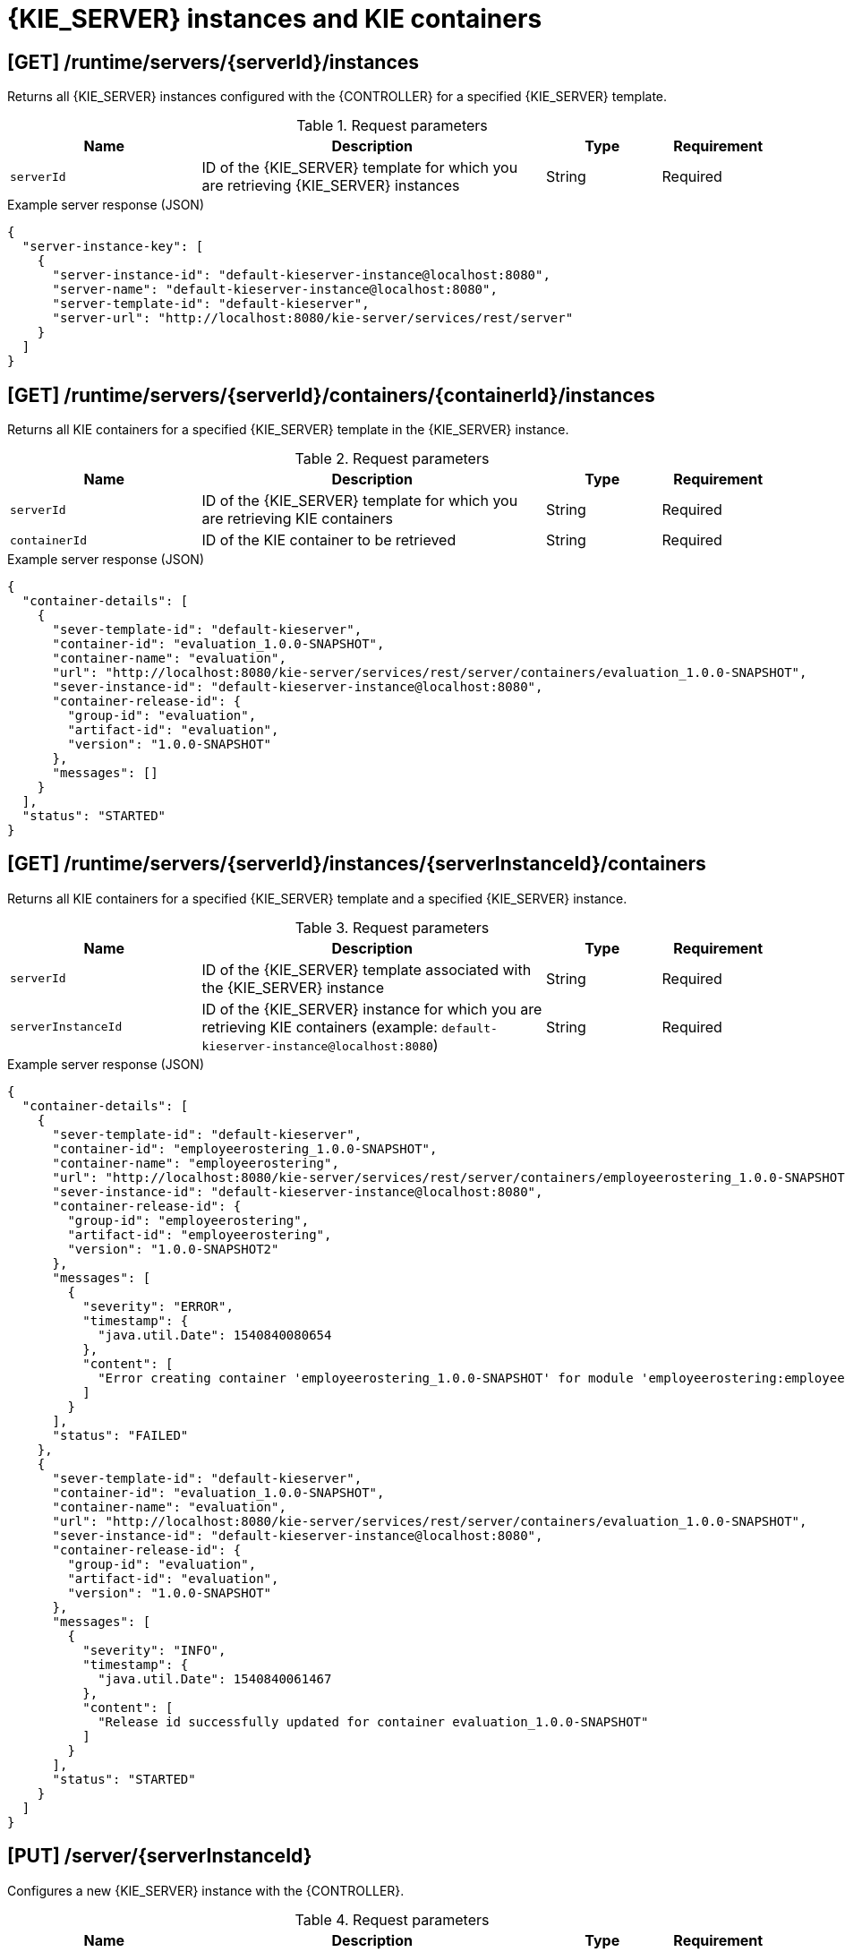 // To reuse this module, ifeval the title to be more specific as needed.

[id='controller-rest-api-instances-ref_{context}']
= {KIE_SERVER} instances and KIE containers

// The {CONTROLLER} REST API supports the following endpoints for managing {KIE_SERVER} instances (remote servers) and associated KIE containers. The {CONTROLLER} REST API base URL is `\http://SERVER:PORT/CONTROLLER/rest/controller/`. All requests require basic HTTP Authentication or token-based authentication for the `rest-all` user role if you installed {CENTRAL} and you want to use the built-in {CONTROLLER}, or the `kie-server` user role if you installed the {HEADLESS_CONTROLLER} separately from {CENTRAL}.

== [GET] /runtime/servers/{serverId}/instances

Returns all {KIE_SERVER} instances configured with the {CONTROLLER} for a specified {KIE_SERVER} template.

.Request parameters
[cols="25%,45%,15%,15%", frame="all", options="header"]
|===
|Name
|Description
|Type
|Requirement

|`serverId`
|ID of the {KIE_SERVER} template for which you are retrieving {KIE_SERVER} instances
|String
|Required
|===

.Example server response (JSON)
[source,json]
----
{
  "server-instance-key": [
    {
      "server-instance-id": "default-kieserver-instance@localhost:8080",
      "server-name": "default-kieserver-instance@localhost:8080",
      "server-template-id": "default-kieserver",
      "server-url": "http://localhost:8080/kie-server/services/rest/server"
    }
  ]
}
----

== [GET] /runtime/servers/{serverId}/containers/{containerId}/instances

Returns all KIE containers for a specified {KIE_SERVER} template in the {KIE_SERVER} instance.

.Request parameters
[cols="25%,45%,15%,15%", frame="all", options="header"]
|===
|Name
|Description
|Type
|Requirement

|`serverId`
|ID of the {KIE_SERVER} template for which you are retrieving KIE containers
|String
|Required

|`containerId`
|ID of the KIE container to be retrieved
|String
|Required
|===

.Example server response (JSON)
[source,json]
----
{
  "container-details": [
    {
      "sever-template-id": "default-kieserver",
      "container-id": "evaluation_1.0.0-SNAPSHOT",
      "container-name": "evaluation",
      "url": "http://localhost:8080/kie-server/services/rest/server/containers/evaluation_1.0.0-SNAPSHOT",
      "sever-instance-id": "default-kieserver-instance@localhost:8080",
      "container-release-id": {
        "group-id": "evaluation",
        "artifact-id": "evaluation",
        "version": "1.0.0-SNAPSHOT"
      },
      "messages": []
    }
  ],
  "status": "STARTED"
}
----

== [GET] /runtime/servers/{serverId}/instances/{serverInstanceId}/containers

Returns all KIE containers for a specified {KIE_SERVER} template and a specified {KIE_SERVER} instance.

.Request parameters
[cols="25%,45%,15%,15%", frame="all", options="header"]
|===
|Name
|Description
|Type
|Requirement

|`serverId`
|ID of the {KIE_SERVER} template associated with the {KIE_SERVER} instance
|String
|Required

|`serverInstanceId`
|ID of the {KIE_SERVER} instance for which you are retrieving KIE containers (example: `default-kieserver-instance@localhost:8080`)
|String
|Required
|===

.Example server response (JSON)
[source,json]
----
{
  "container-details": [
    {
      "sever-template-id": "default-kieserver",
      "container-id": "employeerostering_1.0.0-SNAPSHOT",
      "container-name": "employeerostering",
      "url": "http://localhost:8080/kie-server/services/rest/server/containers/employeerostering_1.0.0-SNAPSHOT",
      "sever-instance-id": "default-kieserver-instance@localhost:8080",
      "container-release-id": {
        "group-id": "employeerostering",
        "artifact-id": "employeerostering",
        "version": "1.0.0-SNAPSHOT2"
      },
      "messages": [
        {
          "severity": "ERROR",
          "timestamp": {
            "java.util.Date": 1540840080654
          },
          "content": [
            "Error creating container 'employeerostering_1.0.0-SNAPSHOT' for module 'employeerostering:employeerostering:1.0.0-SNAPSHOT2' due to Cannot find KieModule: employeerostering:employeerostering:1.0.0-SNAPSHOT2"
          ]
        }
      ],
      "status": "FAILED"
    },
    {
      "sever-template-id": "default-kieserver",
      "container-id": "evaluation_1.0.0-SNAPSHOT",
      "container-name": "evaluation",
      "url": "http://localhost:8080/kie-server/services/rest/server/containers/evaluation_1.0.0-SNAPSHOT",
      "sever-instance-id": "default-kieserver-instance@localhost:8080",
      "container-release-id": {
        "group-id": "evaluation",
        "artifact-id": "evaluation",
        "version": "1.0.0-SNAPSHOT"
      },
      "messages": [
        {
          "severity": "INFO",
          "timestamp": {
            "java.util.Date": 1540840061467
          },
          "content": [
            "Release id successfully updated for container evaluation_1.0.0-SNAPSHOT"
          ]
        }
      ],
      "status": "STARTED"
    }
  ]
}
----

== [PUT] /server/{serverInstanceId}

Configures a new {KIE_SERVER} instance with the {CONTROLLER}.

.Request parameters
[cols="25%,45%,15%,15%", frame="all", options="header"]
|===
|Name
|Description
|Type
|Requirement

|`serverInstanceId`
|ID of the new {KIE_SERVER} instance (example: `new-kieserver-instance`)
|String
|Required

|*body*
|A map containing the `id`, `version`, `name`, `location`, `capabilities` (such as `KieServer`, `BPM`, `DMN`, `Swagger`), and other components of the new {KIE_SERVER} instance
|Request body
|Required
|===

.Example request body (JSON)
[source,json]
----
{
  "id": "new-kieserver-instance",
  "name": "new-kieserver-instance",
  "version": "7.14.0-SNAPSHOT",
  "location": "http://localhost:8080/kie-server/services/rest/server",
  "capabilities": [
    "KieServer",
    "BRM",
    "BPM",
    "CaseMgmt",
    "BPM-UI",
    "BRP",
    "DMN",
    "Swagger"
  ],
  "messages": null
}
----

*<@Cristiano: The request works but the server responds with null contents of server configs, containers, etc., regardless of payload. Better to update the server so that it responds with the following, or similar.>*

.Example server response (JSON)
[source,json]
----
{
  "response": [
    {
      "type": "SUCCESS",
      "msg": "Server instance new-kieserver-instance@localhost:8080 successfully created."
    }
  ]
}
----

== [DELETE] /server/{serverInstanceId}

Removes a {KIE_SERVER} instance from the {CONTROLLER}.

.Request parameters
[cols="25%,45%,15%,15%", frame="all", options="header"]
|===
|Name
|Description
|Type
|Requirement

|`serverInstanceId`
|ID of the {KIE_SERVER} instance to be removed (example: `default-kieserver-instance@localhost:8080`)
|String
|Required

|`location`
|URL of the {KIE_SERVER} instance to be removed
|String
|Required
|===

*<@Cristiano: Please note especially the `location` parameter, which is not clearly documented in the Swagger doc.>*

.Example DELETE endpoint with parameters
[source,subs="attributes+"]
----
http://localhost:8080/{URL_COMPONENT_CENTRAL}/rest/controller/server/new-kieserver-instance?location=http://localhost:8080/kie-server/services/rest/server
----

*<@Cristiano: The request works but the server responds "undocumented". Need to update the server so that it responds with the following, or similar.>*

.Example server response (JSON)
[source,json]
----
{
  "response": [
    {
      "type": "SUCCESS",
      "msg": "Server instance new-kieserver-instance@localhost:8080 successfully removed."
    }
  ]
}
----

